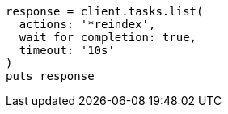 [source, ruby]
----
response = client.tasks.list(
  actions: '*reindex',
  wait_for_completion: true,
  timeout: '10s'
)
puts response
----
